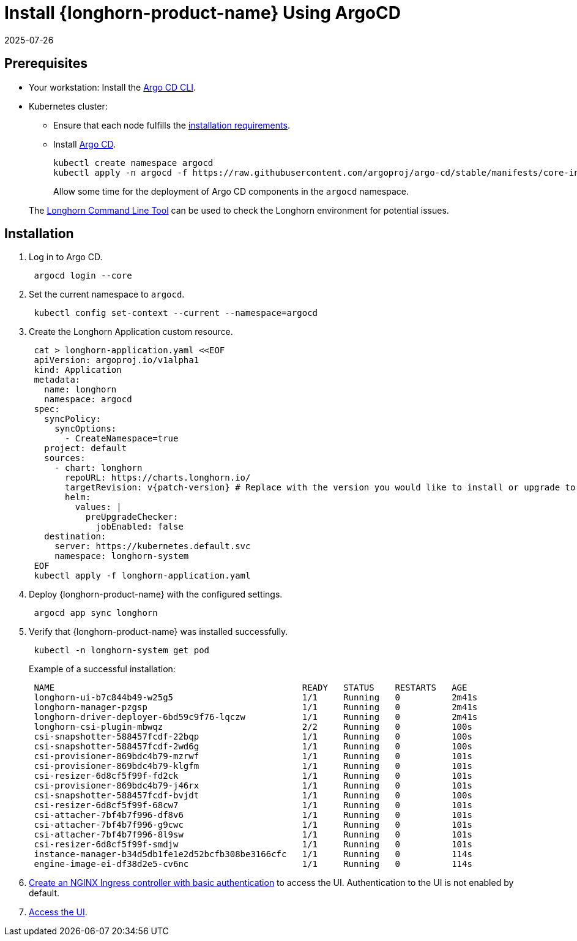 = Install {longhorn-product-name} Using ArgoCD
:revdate: 2025-07-26
:page-revdate: {revdate}
:current-version: {page-component-version}

== Prerequisites

* Your workstation: Install the https://argo-cd.readthedocs.io/en/stable/cli_installation/[Argo CD CLI].
* Kubernetes cluster:
 ** Ensure that each node fulfills the xref:installation-setup/requirements.adoc[installation requirements].
 ** Install https://argo-cd.readthedocs.io/en/stable/[Argo CD].
+
[subs="+attributes",bash]
----
kubectl create namespace argocd
kubectl apply -n argocd -f https://raw.githubusercontent.com/argoproj/argo-cd/stable/manifests/core-install.yaml
----
+
Allow some time for the deployment of Argo CD components in the `argocd` namespace.

____
The xref:longhorn-system/system-access/longhorn-cli.adoc[Longhorn Command Line Tool] can be used to check the Longhorn environment for potential issues.
____

== Installation

. Log in to Argo CD.
+
[subs="+attributes",bash]
----
 argocd login --core
----

. Set the current namespace to `argocd`.
+
[subs="+attributes",bash]
----
 kubectl config set-context --current --namespace=argocd
----

. Create the Longhorn Application custom resource.
+
[subs="+attributes",bash]
----
 cat > longhorn-application.yaml <<EOF
 apiVersion: argoproj.io/v1alpha1
 kind: Application
 metadata:
   name: longhorn
   namespace: argocd
 spec:
   syncPolicy:
     syncOptions:
       - CreateNamespace=true
   project: default
   sources:
     - chart: longhorn
       repoURL: https://charts.longhorn.io/
       targetRevision: v{patch-version} # Replace with the version you would like to install or upgrade to
       helm:
         values: |
           preUpgradeChecker:
             jobEnabled: false
   destination:
     server: https://kubernetes.default.svc
     namespace: longhorn-system
 EOF
 kubectl apply -f longhorn-application.yaml
----

. Deploy {longhorn-product-name} with the configured settings.
+
[subs="+attributes",bash]
----
 argocd app sync longhorn
----

. Verify that {longhorn-product-name} was installed successfully.
+
[subs="+attributes",bash]
----
 kubectl -n longhorn-system get pod
----
+
Example of a successful installation:
+
[subs="+attributes",bash]
----
 NAME                                                READY   STATUS    RESTARTS   AGE
 longhorn-ui-b7c844b49-w25g5                         1/1     Running   0          2m41s
 longhorn-manager-pzgsp                              1/1     Running   0          2m41s
 longhorn-driver-deployer-6bd59c9f76-lqczw           1/1     Running   0          2m41s
 longhorn-csi-plugin-mbwqz                           2/2     Running   0          100s
 csi-snapshotter-588457fcdf-22bqp                    1/1     Running   0          100s
 csi-snapshotter-588457fcdf-2wd6g                    1/1     Running   0          100s
 csi-provisioner-869bdc4b79-mzrwf                    1/1     Running   0          101s
 csi-provisioner-869bdc4b79-klgfm                    1/1     Running   0          101s
 csi-resizer-6d8cf5f99f-fd2ck                        1/1     Running   0          101s
 csi-provisioner-869bdc4b79-j46rx                    1/1     Running   0          101s
 csi-snapshotter-588457fcdf-bvjdt                    1/1     Running   0          100s
 csi-resizer-6d8cf5f99f-68cw7                        1/1     Running   0          101s
 csi-attacher-7bf4b7f996-df8v6                       1/1     Running   0          101s
 csi-attacher-7bf4b7f996-g9cwc                       1/1     Running   0          101s
 csi-attacher-7bf4b7f996-8l9sw                       1/1     Running   0          101s
 csi-resizer-6d8cf5f99f-smdjw                        1/1     Running   0          101s
 instance-manager-b34d5db1fe1e2d52bcfb308be3166cfc   1/1     Running   0          114s
 engine-image-ei-df38d2e5-cv6nc                      1/1     Running   0          114s
----

. xref:longhorn-system/system-access/create-ingress.adoc[Create an NGINX Ingress controller with basic authentication] to access the UI. Authentication to the UI is not enabled by default.
. xref:.longhorn-system/system-access/system-access.adoc[Access the UI].
